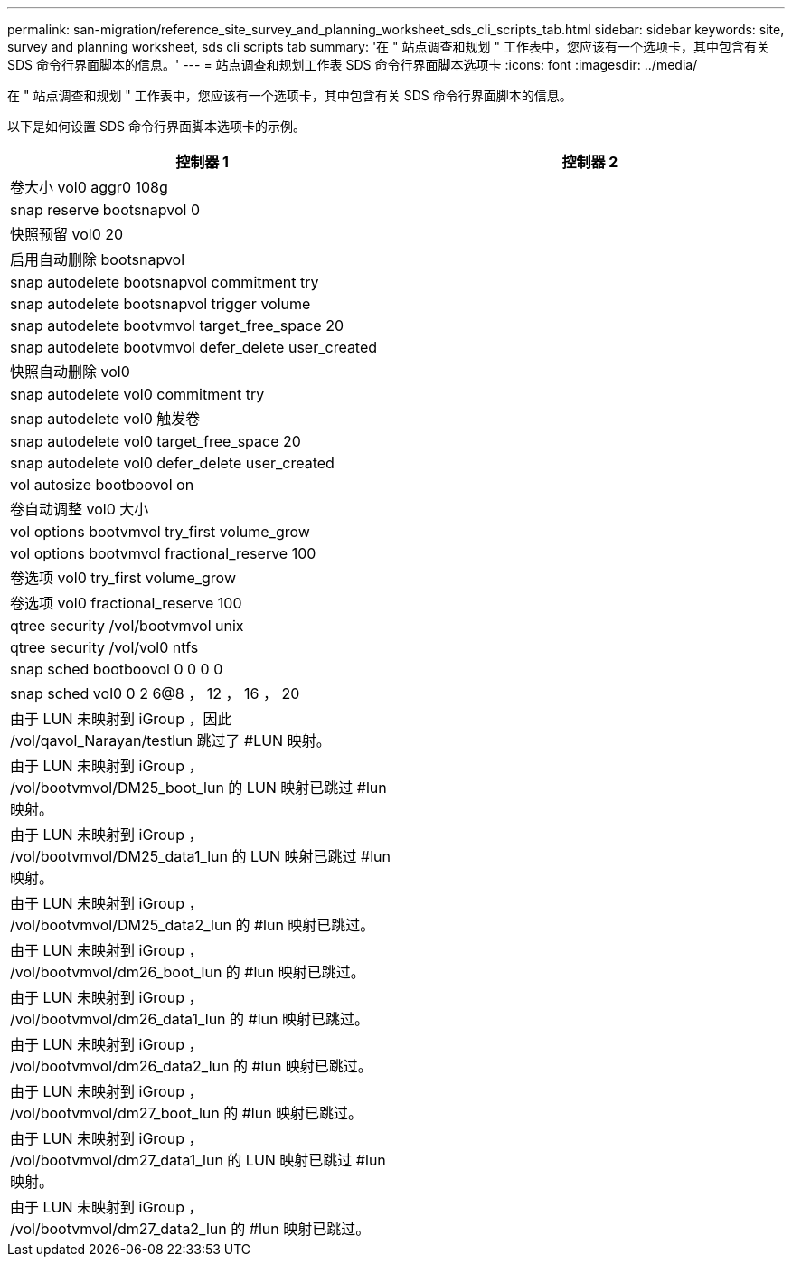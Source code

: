 ---
permalink: san-migration/reference_site_survey_and_planning_worksheet_sds_cli_scripts_tab.html 
sidebar: sidebar 
keywords: site, survey and planning worksheet, sds cli scripts tab 
summary: '在 " 站点调查和规划 " 工作表中，您应该有一个选项卡，其中包含有关 SDS 命令行界面脚本的信息。' 
---
= 站点调查和规划工作表 SDS 命令行界面脚本选项卡
:icons: font
:imagesdir: ../media/


[role="lead"]
在 " 站点调查和规划 " 工作表中，您应该有一个选项卡，其中包含有关 SDS 命令行界面脚本的信息。

以下是如何设置 SDS 命令行界面脚本选项卡的示例。

|===
| 控制器 1 | 控制器 2 


 a| 
卷大小 vol0 aggr0 108g
 a| 



 a| 
snap reserve bootsnapvol 0
 a| 



 a| 
快照预留 vol0 20
 a| 



 a| 
启用自动删除 bootsnapvol
 a| 



 a| 
snap autodelete bootsnapvol commitment try
 a| 



 a| 
snap autodelete bootsnapvol trigger volume
 a| 



 a| 
snap autodelete bootvmvol target_free_space 20
 a| 



 a| 
snap autodelete bootvmvol defer_delete user_created
 a| 



 a| 
快照自动删除 vol0
 a| 



 a| 
snap autodelete vol0 commitment try
 a| 



 a| 
snap autodelete vol0 触发卷
 a| 



 a| 
snap autodelete vol0 target_free_space 20
 a| 



 a| 
snap autodelete vol0 defer_delete user_created
 a| 



 a| 
vol autosize bootboovol on
 a| 



 a| 
卷自动调整 vol0 大小
 a| 



 a| 
vol options bootvmvol try_first volume_grow
 a| 



 a| 
vol options bootvmvol fractional_reserve 100
 a| 



 a| 
卷选项 vol0 try_first volume_grow
 a| 



 a| 
卷选项 vol0 fractional_reserve 100
 a| 



 a| 
qtree security /vol/bootvmvol unix
 a| 



 a| 
qtree security /vol/vol0 ntfs
 a| 



 a| 
snap sched bootboovol 0 0 0 0
 a| 



 a| 
snap sched vol0 0 2 6@8 ， 12 ， 16 ， 20
 a| 



 a| 
由于 LUN 未映射到 iGroup ，因此 /vol/qavol_Narayan/testlun 跳过了 #LUN 映射。
 a| 



 a| 
由于 LUN 未映射到 iGroup ， /vol/bootvmvol/DM25_boot_lun 的 LUN 映射已跳过 #lun 映射。
 a| 



 a| 
由于 LUN 未映射到 iGroup ， /vol/bootvmvol/DM25_data1_lun 的 LUN 映射已跳过 #lun 映射。
 a| 



 a| 
由于 LUN 未映射到 iGroup ， /vol/bootvmvol/DM25_data2_lun 的 #lun 映射已跳过。
 a| 



 a| 
由于 LUN 未映射到 iGroup ， /vol/bootvmvol/dm26_boot_lun 的 #lun 映射已跳过。
 a| 



 a| 
由于 LUN 未映射到 iGroup ， /vol/bootvmvol/dm26_data1_lun 的 #lun 映射已跳过。
 a| 



 a| 
由于 LUN 未映射到 iGroup ， /vol/bootvmvol/dm26_data2_lun 的 #lun 映射已跳过。
 a| 



 a| 
由于 LUN 未映射到 iGroup ， /vol/bootvmvol/dm27_boot_lun 的 #lun 映射已跳过。
 a| 



 a| 
由于 LUN 未映射到 iGroup ， /vol/bootvmvol/dm27_data1_lun 的 LUN 映射已跳过 #lun 映射。
 a| 



 a| 
由于 LUN 未映射到 iGroup ， /vol/bootvmvol/dm27_data2_lun 的 #lun 映射已跳过。
 a| 

|===